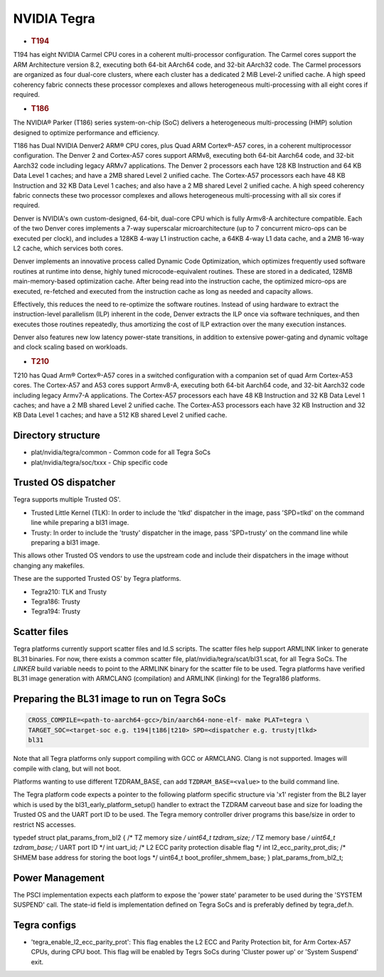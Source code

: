 NVIDIA Tegra
============

-  .. rubric:: T194
      :name: t194

T194 has eight NVIDIA Carmel CPU cores in a coherent multi-processor
configuration. The Carmel cores support the ARM Architecture version 8.2,
executing both 64-bit AArch64 code, and 32-bit AArch32 code. The Carmel
processors are organized as four dual-core clusters, where each cluster has
a dedicated 2 MiB Level-2 unified cache. A high speed coherency fabric connects
these processor complexes and allows heterogeneous multi-processing with all
eight cores if required.

-  .. rubric:: T186
      :name: t186

The NVIDIA® Parker (T186) series system-on-chip (SoC) delivers a heterogeneous
multi-processing (HMP) solution designed to optimize performance and
efficiency.

T186 has Dual NVIDIA Denver2 ARM® CPU cores, plus Quad ARM Cortex®-A57 cores,
in a coherent multiprocessor configuration. The Denver 2 and Cortex-A57 cores
support ARMv8, executing both 64-bit Aarch64 code, and 32-bit Aarch32 code
including legacy ARMv7 applications. The Denver 2 processors each have 128 KB
Instruction and 64 KB Data Level 1 caches; and have a 2MB shared Level 2
unified cache. The Cortex-A57 processors each have 48 KB Instruction and 32 KB
Data Level 1 caches; and also have a 2 MB shared Level 2 unified cache. A
high speed coherency fabric connects these two processor complexes and allows
heterogeneous multi-processing with all six cores if required.

Denver is NVIDIA's own custom-designed, 64-bit, dual-core CPU which is
fully Armv8-A architecture compatible. Each of the two Denver cores
implements a 7-way superscalar microarchitecture (up to 7 concurrent
micro-ops can be executed per clock), and includes a 128KB 4-way L1
instruction cache, a 64KB 4-way L1 data cache, and a 2MB 16-way L2
cache, which services both cores.

Denver implements an innovative process called Dynamic Code Optimization,
which optimizes frequently used software routines at runtime into dense,
highly tuned microcode-equivalent routines. These are stored in a
dedicated, 128MB main-memory-based optimization cache. After being read
into the instruction cache, the optimized micro-ops are executed,
re-fetched and executed from the instruction cache as long as needed and
capacity allows.

Effectively, this reduces the need to re-optimize the software routines.
Instead of using hardware to extract the instruction-level parallelism
(ILP) inherent in the code, Denver extracts the ILP once via software
techniques, and then executes those routines repeatedly, thus amortizing
the cost of ILP extraction over the many execution instances.

Denver also features new low latency power-state transitions, in addition
to extensive power-gating and dynamic voltage and clock scaling based on
workloads.

-  .. rubric:: T210
      :name: t210

T210 has Quad Arm® Cortex®-A57 cores in a switched configuration with a
companion set of quad Arm Cortex-A53 cores. The Cortex-A57 and A53 cores
support Armv8-A, executing both 64-bit Aarch64 code, and 32-bit Aarch32 code
including legacy Armv7-A applications. The Cortex-A57 processors each have
48 KB Instruction and 32 KB Data Level 1 caches; and have a 2 MB shared
Level 2 unified cache. The Cortex-A53 processors each have 32 KB Instruction
and 32 KB Data Level 1 caches; and have a 512 KB shared Level 2 unified cache.

Directory structure
-------------------

-  plat/nvidia/tegra/common - Common code for all Tegra SoCs
-  plat/nvidia/tegra/soc/txxx - Chip specific code

Trusted OS dispatcher
---------------------

Tegra supports multiple Trusted OS'.

- Trusted Little Kernel (TLK): In order to include the 'tlkd' dispatcher in
  the image, pass 'SPD=tlkd' on the command line while preparing a bl31 image.
- Trusty: In order to include the 'trusty' dispatcher in the image, pass
  'SPD=trusty' on the command line while preparing a bl31 image.

This allows other Trusted OS vendors to use the upstream code and include
their dispatchers in the image without changing any makefiles.

These are the supported Trusted OS' by Tegra platforms.

- Tegra210: TLK and Trusty
- Tegra186: Trusty
- Tegra194: Trusty

Scatter files
-------------

Tegra platforms currently support scatter files and ld.S scripts. The scatter
files help support ARMLINK linker to generate BL31 binaries. For now, there
exists a common scatter file, plat/nvidia/tegra/scat/bl31.scat, for all Tegra
SoCs. The `LINKER` build variable needs to point to the ARMLINK binary for
the scatter file to be used. Tegra platforms have verified BL31 image generation
with ARMCLANG (compilation) and ARMLINK (linking) for the Tegra186 platforms.

Preparing the BL31 image to run on Tegra SoCs
---------------------------------------------

.. code:: shell

    CROSS_COMPILE=<path-to-aarch64-gcc>/bin/aarch64-none-elf- make PLAT=tegra \
    TARGET_SOC=<target-soc e.g. t194|t186|t210> SPD=<dispatcher e.g. trusty|tlkd>
    bl31

Note that all Tegra platforms only support compiling with GCC or ARMCLANG. Clang
is not supported. Images will compile with clang, but will not boot.

Platforms wanting to use different TZDRAM\_BASE, can add ``TZDRAM_BASE=<value>``
to the build command line.

The Tegra platform code expects a pointer to the following platform specific
structure via 'x1' register from the BL2 layer which is used by the
bl31\_early\_platform\_setup() handler to extract the TZDRAM carveout base and
size for loading the Trusted OS and the UART port ID to be used. The Tegra
memory controller driver programs this base/size in order to restrict NS
accesses.

typedef struct plat\_params\_from\_bl2 {
/\* TZ memory size */
uint64\_t tzdram\_size;
/* TZ memory base */
uint64\_t tzdram\_base;
/* UART port ID \*/
int uart\_id;
/* L2 ECC parity protection disable flag \*/
int l2\_ecc\_parity\_prot\_dis;
/* SHMEM base address for storing the boot logs \*/
uint64\_t boot\_profiler\_shmem\_base;
} plat\_params\_from\_bl2\_t;

Power Management
----------------

The PSCI implementation expects each platform to expose the 'power state'
parameter to be used during the 'SYSTEM SUSPEND' call. The state-id field
is implementation defined on Tegra SoCs and is preferably defined by
tegra\_def.h.

Tegra configs
-------------

-  'tegra\_enable\_l2\_ecc\_parity\_prot': This flag enables the L2 ECC and Parity
   Protection bit, for Arm Cortex-A57 CPUs, during CPU boot. This flag will
   be enabled by Tegrs SoCs during 'Cluster power up' or 'System Suspend' exit.
